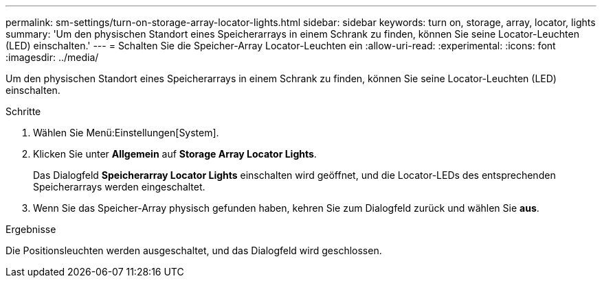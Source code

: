 ---
permalink: sm-settings/turn-on-storage-array-locator-lights.html 
sidebar: sidebar 
keywords: turn on, storage, array, locator, lights 
summary: 'Um den physischen Standort eines Speicherarrays in einem Schrank zu finden, können Sie seine Locator-Leuchten (LED) einschalten.' 
---
= Schalten Sie die Speicher-Array Locator-Leuchten ein
:allow-uri-read: 
:experimental: 
:icons: font
:imagesdir: ../media/


[role="lead"]
Um den physischen Standort eines Speicherarrays in einem Schrank zu finden, können Sie seine Locator-Leuchten (LED) einschalten.

.Schritte
. Wählen Sie Menü:Einstellungen[System].
. Klicken Sie unter *Allgemein* auf *Storage Array Locator Lights*.
+
Das Dialogfeld *Speicherarray Locator Lights* einschalten wird geöffnet, und die Locator-LEDs des entsprechenden Speicherarrays werden eingeschaltet.

. Wenn Sie das Speicher-Array physisch gefunden haben, kehren Sie zum Dialogfeld zurück und wählen Sie *aus*.


.Ergebnisse
Die Positionsleuchten werden ausgeschaltet, und das Dialogfeld wird geschlossen.
